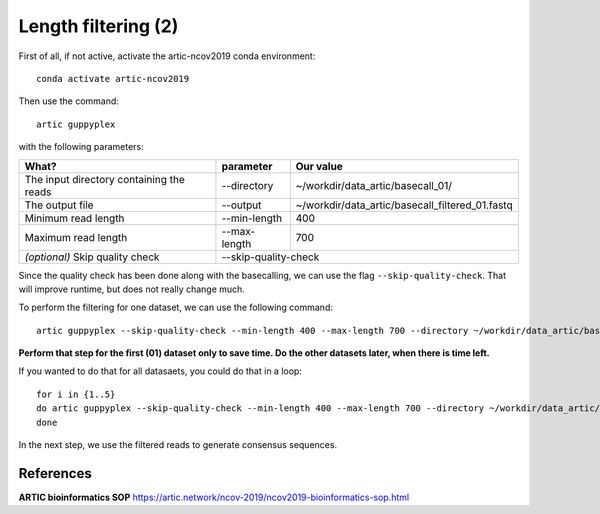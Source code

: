 Length filtering (2)
----------------

First of all, if not active, activate the artic-ncov2019 conda environment::

  conda activate artic-ncov2019
  
Then use the command::

  artic guppyplex 

with the following parameters:

+------------------------------------------+-------------------------+--------------------------------------------------------------------+
| What?                                    | parameter               | Our value                                                          |
+==========================================+=========================+====================================================================+
| The input directory containing the reads | --directory             | ~/workdir/data_artic/basecall_01/                                  |
+------------------------------------------+-------------------------+--------------------------------------------------------------------+ 
| The output file                          | --output                | ~/workdir/data_artic/basecall_filtered_01.fastq                    |
+------------------------------------------+-------------------------+--------------------------------------------------------------------+
| Minimum read length                      | --min-length            | 400                                                                |
+------------------------------------------+-------------------------+--------------------------------------------------------------------+
| Maximum read length                      | --max-length            | 700                                                                |
+------------------------------------------+-------------------------+--------------------------------------------------------------------+
| *(optional)* Skip quality check          | --skip-quality-check                                                                         |
+------------------------------------------+-------------------------+--------------------------------------------------------------------+

Since the quality check has been done along with the basecalling, we can use the flag ``--skip-quality-check``. That will improve runtime, but does not really change much.

To perform the filtering for one dataset, we can use the following command::

  artic guppyplex --skip-quality-check --min-length 400 --max-length 700 --directory ~/workdir/data_artic/basecall_01/ --output ~/workdir/data_artic/basecall_filtered_01.fastq
  
**Perform that step for the first (01) dataset only to save time. Do the other datasets later, when there is time left.**

If you wanted to do that for all datasaets, you could do that in a loop::

  for i in {1..5}
  do artic guppyplex --skip-quality-check --min-length 400 --max-length 700 --directory ~/workdir/data_artic/basecall_0$i --output ~/workdir/data_artic/basecall_filtered_0$i.fastq
  done
  
In the next step, we use the filtered reads to generate consensus sequences.

References
^^^^^^^^^^

**ARTIC bioinformatics SOP**  https://artic.network/ncov-2019/ncov2019-bioinformatics-sop.html
